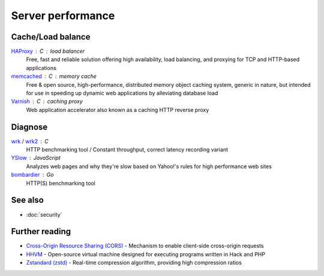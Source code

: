 Server performance
==================

Cache/Load balance
------------------

`HAProxy`__ : C : load balancer
  Free, fast and reliable solution offering high availability, load balancing,
  and proxying for TCP and HTTP-based applications

  __ http://www.haproxy.org/

`memcached`__ : C : memory cache
  Free & open source, high-performance, distributed memory object caching
  system, generic in nature, but intended for use in speeding up dynamic web
  applications by alleviating database load

  __ http://www.memcached.org/

`Varnish`__ : C : caching proxy
  Web application accelerator also known as a caching HTTP reverse proxy

  __ https://www.varnish-cache.org/

Diagnose
--------

`wrk`__ / `wrk2`__ : C
  HTTP benchmarking tool / Constant throughput, correct latency recording
  variant

  __ https://github.com/wg/wrk
  __ https://github.com/giltene/wrk2

`YSlow`__ : JavaScript
  Analyzes web pages and why they're slow based on Yahoo!'s rules for high
  performance web sites

  __ http://yslow.org/

`bombardier`__ : Go
  HTTP(S) benchmarking tool

  __ https://github.com/codesenberg/bombardier

See also
--------

- :doc:`security`

Further reading
---------------

- `Cross-Origin Resource Sharing (CORS)`__ - Mechanism to enable client-side
  cross-origin requests
- `HHVM`__ - Open-source virtual machine designed for executing programs written
  in Hack and PHP
- `Zstandard (zstd)`__ - Real-time compression algorithm, providing
  high compression ratios

__ https://enable-cors.org/
__ http://hhvm.com/
__ https://facebook.github.io/zstd/
